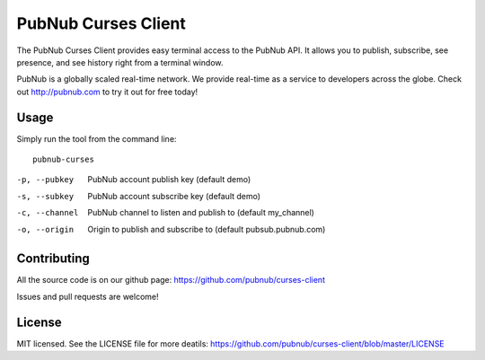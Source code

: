 =======================
PubNub Curses Client
=======================

The PubNub Curses Client provides easy terminal access to the
PubNub API. It allows you to publish, subscribe, see presence,
and see history right from a terminal window.

PubNub is a globally scaled real-time network. We provide real-time
as a service to developers across the globe. Check out http://pubnub.com
to try it out for free today!

Usage
-----
Simply run the tool from the command line: ::

  pubnub-curses

-p, --pubkey      PubNub account publish key (default demo)
-s, --subkey      PubNub account subscribe key (default demo)
-c, --channel     PubNub channel to listen and publish to (default my_channel)
-o, --origin      Origin to publish and subscribe to (default pubsub.pubnub.com)

Contributing
------------
All the source code is on our github page: https://github.com/pubnub/curses-client

Issues and pull requests are welcome!

License
-------

MIT licensed. See the LICENSE file for more deatils: https://github.com/pubnub/curses-client/blob/master/LICENSE
